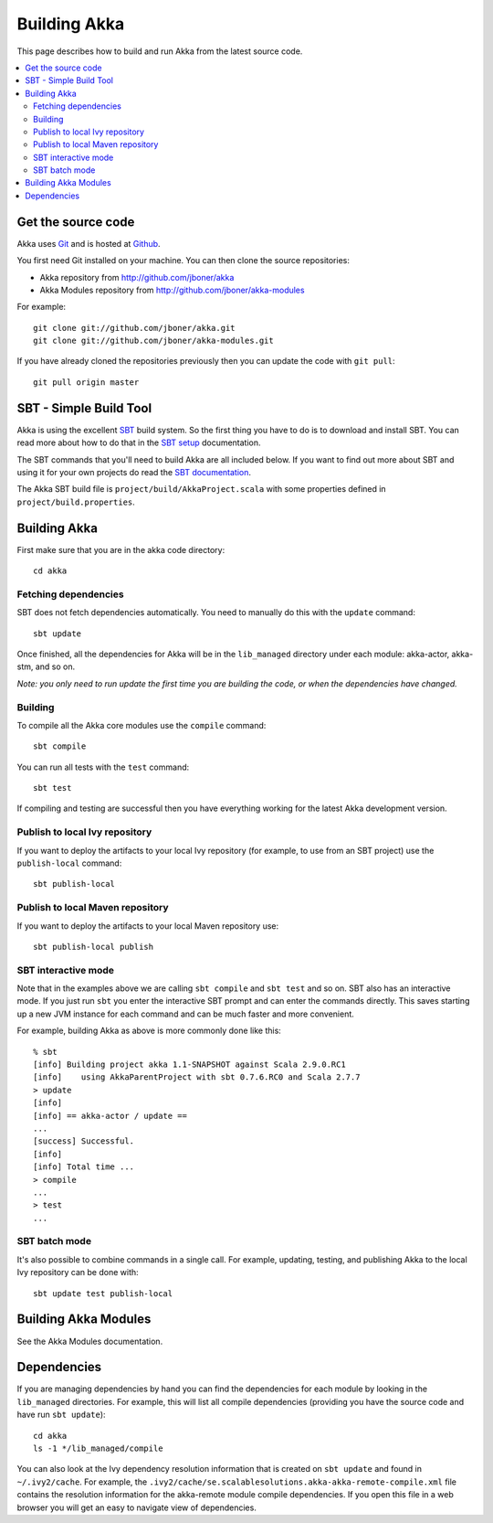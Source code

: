 
.. highlightlang:: none

.. _building-akka:

###############
 Building Akka
###############

This page describes how to build and run Akka from the latest source code.

.. contents:: :local:


Get the source code
===================

Akka uses `Git`_ and is hosted at `Github`_.

.. _Git: http://git-scm.com
.. _Github: http://github.com

You first need Git installed on your machine. You can then clone the source
repositories:

- Akka repository from http://github.com/jboner/akka
- Akka Modules repository from http://github.com/jboner/akka-modules

For example::

   git clone git://github.com/jboner/akka.git
   git clone git://github.com/jboner/akka-modules.git

If you have already cloned the repositories previously then you can update the
code with ``git pull``::

   git pull origin master


SBT - Simple Build Tool
=======================

Akka is using the excellent `SBT`_ build system. So the first thing you have to
do is to download and install SBT. You can read more about how to do that in the
`SBT setup`_ documentation.

.. _SBT: http://code.google.com/p/simple-build-tool
.. _SBT setup: http://code.google.com/p/simple-build-tool/wiki/Setup

The SBT commands that you'll need to build Akka are all included below. If you
want to find out more about SBT and using it for your own projects do read the
`SBT documentation`_.

.. _SBT documentation: http://code.google.com/p/simple-build-tool/wiki/RunningSbt

The Akka SBT build file is ``project/build/AkkaProject.scala`` with some
properties defined in ``project/build.properties``.


Building Akka
=============

First make sure that you are in the akka code directory::

   cd akka


Fetching dependencies
---------------------

SBT does not fetch dependencies automatically. You need to manually do this with
the ``update`` command::

   sbt update

Once finished, all the dependencies for Akka will be in the ``lib_managed``
directory under each module: akka-actor, akka-stm, and so on.

*Note: you only need to run update the first time you are building the code,
or when the dependencies have changed.*


Building
--------

To compile all the Akka core modules use the ``compile`` command::

   sbt compile

You can run all tests with the ``test`` command::

   sbt test

If compiling and testing are successful then you have everything working for the
latest Akka development version.


Publish to local Ivy repository
-------------------------------

If you want to deploy the artifacts to your local Ivy repository (for example,
to use from an SBT project) use the ``publish-local`` command::

   sbt publish-local


Publish to local Maven repository
---------------------------------

If you want to deploy the artifacts to your local Maven repository use::

   sbt publish-local publish


SBT interactive mode
--------------------

Note that in the examples above we are calling ``sbt compile`` and ``sbt test``
and so on. SBT also has an interactive mode. If you just run ``sbt`` you enter
the interactive SBT prompt and can enter the commands directly. This saves
starting up a new JVM instance for each command and can be much faster and more
convenient.

For example, building Akka as above is more commonly done like this::

   % sbt
   [info] Building project akka 1.1-SNAPSHOT against Scala 2.9.0.RC1
   [info]    using AkkaParentProject with sbt 0.7.6.RC0 and Scala 2.7.7
   > update
   [info]
   [info] == akka-actor / update ==
   ...
   [success] Successful.
   [info]
   [info] Total time ...
   > compile
   ...
   > test
   ...


SBT batch mode
--------------

It's also possible to combine commands in a single call. For example, updating,
testing, and publishing Akka to the local Ivy repository can be done with::

   sbt update test publish-local


Building Akka Modules
=====================

See the Akka Modules documentation.


Dependencies
============

If you are managing dependencies by hand you can find the dependencies for each
module by looking in the ``lib_managed`` directories. For example, this will
list all compile dependencies (providing you have the source code and have run
``sbt update``)::

   cd akka
   ls -1 */lib_managed/compile

You can also look at the Ivy dependency resolution information that is created
on ``sbt update`` and found in ``~/.ivy2/cache``. For example, the
``.ivy2/cache/se.scalablesolutions.akka-akka-remote-compile.xml`` file contains
the resolution information for the akka-remote module compile dependencies. If
you open this file in a web browser you will get an easy to navigate view of
dependencies.
